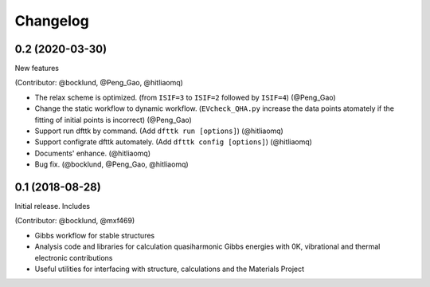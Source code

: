 =========
Changelog
=========

0.2 (2020-03-30)
================

New features

(Contributor: @bocklund, @Peng_Gao, @hitliaomq)

* The relax scheme is optimized. (from ``ISIF=3`` to ``ISIF=2`` followed by ``ISIF=4``) (@Peng_Gao)
* Change the static workflow to dynamic workflow. (``EVcheck_QHA.py`` increase the data points atomately if the fitting of initial points is incorrect) (@Peng_Gao)
* Support run dfttk by command. (Add ``dfttk run [options]``) (@hitliaomq)
* Support configrate dfttk automately. (Add ``dfttk config [options]``) (@hitliaomq)
* Documents' enhance. (@hitliaomq)
* Bug fix. (@bocklund, @Peng_Gao, @hitliaomq)

0.1 (2018-08-28)
================

Initial release. Includes

(Contributor: @bocklund, @mxf469)

* Gibbs workflow for stable structures
* Analysis code and libraries for calculation quasiharmonic Gibbs energies with 0K, vibrational and thermal electronic contributions
* Useful utilities for interfacing with structure, calculations and the Materials Project
